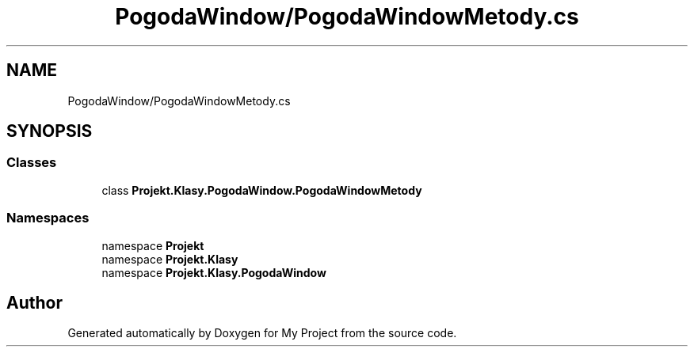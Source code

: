 .TH "PogodaWindow/PogodaWindowMetody.cs" 3 "Sun Jan 13 2019" "My Project" \" -*- nroff -*-
.ad l
.nh
.SH NAME
PogodaWindow/PogodaWindowMetody.cs
.SH SYNOPSIS
.br
.PP
.SS "Classes"

.in +1c
.ti -1c
.RI "class \fBProjekt\&.Klasy\&.PogodaWindow\&.PogodaWindowMetody\fP"
.br
.in -1c
.SS "Namespaces"

.in +1c
.ti -1c
.RI "namespace \fBProjekt\fP"
.br
.ti -1c
.RI "namespace \fBProjekt\&.Klasy\fP"
.br
.ti -1c
.RI "namespace \fBProjekt\&.Klasy\&.PogodaWindow\fP"
.br
.in -1c
.SH "Author"
.PP 
Generated automatically by Doxygen for My Project from the source code\&.
